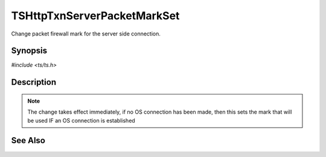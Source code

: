 .. Licensed to the Apache Software Foundation (ASF) under one or more
   contributor license agreements.  See the NOTICE file distributed with
   this work for additional information regarding copyright ownership.
   The ASF licenses this file to you under the Apache License, Version
   2.0 (the "License"); you may not use this file except in compliance
   with the License.  You may obtain a copy of the License at

     http://www.apache.org/licenses/LICENSE-2.0

   Unless required by applicable law or agreed to in writing, software
   distributed under the License is distributed on an "AS IS" BASIS,
   WITHOUT WARRANTIES OR CONDITIONS OF ANY KIND, either express or
   implied.  See the License for the specific language governing
   permissions and limitations under the License.


TSHttpTxnServerPacketMarkSet
============================

Change packet firewall mark for the server side connection.


Synopsis
--------

`#include <ts/ts.h>`

.. c:function:: TSReturnCode TSHttpTxnServerPacketMarkSet(TSHttpTxn txnp, int mark)


Description
-----------

.. note::

   The change takes effect immediately, if no OS connection has been
   made, then this sets the mark that will be used IF an OS connection
   is established


See Also
--------

.. _Traffic Shaping:
                 https://cwiki.apache.org/confluence/display/TS/Traffic+Shaping
   :ts:cv:`proxy.config.net.sock_packet_mark_out` and TS-1090
